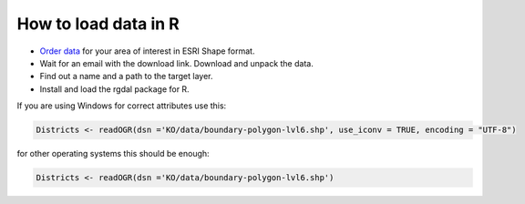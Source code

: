 .. _data_r:

How to load data in R
=====================

* `Order data <https://data.nextgis.com/en/>`_ for your area of interest in ESRI Shape format.
* Wait for an email with the download link. Download and unpack the data.
* Find out a name and a path to the target layer.
* Install and load the rgdal package for R.

If you are using Windows for correct attributes use this:

.. code-block:: r

   Districts <- readOGR(dsn ='KO/data/boundary-polygon-lvl6.shp', use_iconv = TRUE, encoding = "UTF-8")

for other operating systems this should be enough:

.. code-block:: r

   Districts <- readOGR(dsn ='KO/data/boundary-polygon-lvl6.shp')
